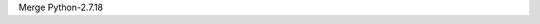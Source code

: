 .. bpo: 0
.. date: 2020-04-21
.. no changes: True
.. nonce: BSbx2c
.. release date: 2020-04-21
.. section: Library

Merge Python-2.7.18

